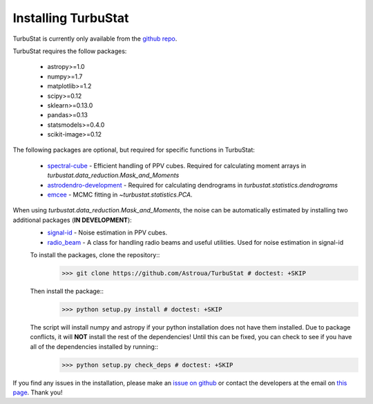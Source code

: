 
Installing TurbuStat
====================

TurbuStat is currently only available from the `github repo <https://github.com/Astroua/TurbuStat>`_.

TurbuStat requires the follow packages:

 *   astropy>=1.0
 *   numpy>=1.7
 *   matplotlib>=1.2
 *   scipy>=0.12
 *   sklearn>=0.13.0
 *   pandas>=0.13
 *   statsmodels>=0.4.0
 *   scikit-image>=0.12

The following packages are optional, but required for specific functions in TurbuStat:

 *   `spectral-cube <https://github.com/radio-astro-tools/spectral-cube>`_ - Efficient handling of PPV cubes. Required for calculating moment arrays in `turbustat.data_reduction.Mask_and_Moments`
 *   `astrodendro-development <https://github.com/dendrograms/astrodendro>`_ - Required for calculating dendrograms in `turbustat.statistics.dendrograms`
 *   `emcee <http://dan.iel.fm/emcee/current/>`_ - MCMC fitting in `~turbustat.statistics.PCA`.

When using `turbustat.data_reduction.Mask_and_Moments`, the noise can be automatically estimated by installing two additional packages (**IN DEVELOPMENT**):
 *   `signal-id <https://github.com/radio-astro-tools/signal-id>`_ - Noise estimation in PPV cubes.
 *   `radio_beam <https://github.com/radio-astro-tools/radio_beam>`_ - A class for handling radio beams and useful utilities. Used for noise estimation in signal-id

 To install the packages, clone the repository::
    >>> git clone https://github.com/Astroua/TurbuStat # doctest: +SKIP

 Then install the package::
    >>> python setup.py install # doctest: +SKIP

 The script will install numpy and astropy if your python installation does not have them installed. Due to package conflicts, it will **NOT** install the rest of the dependencies! Until this can be fixed, you can check to see if you have all of the dependencies installed by running::
    >>> python setup.py check_deps # doctest: +SKIP

If you find any issues in the installation, please make an `issue on github <https://github.com/Astroua/TurbuStat/issues>`_ or contact the developers at the email on `this page <https://github.com/e-koch>`_. Thank you!
